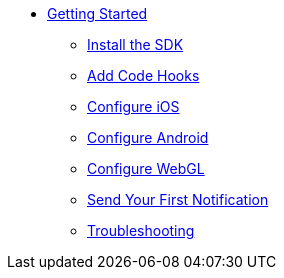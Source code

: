 * xref:page$index.adoc[Getting Started]
** xref:page$setup.adoc[Install the SDK]
** xref:page$identify-user.adoc[Add Code Hooks]
** xref:page$unity-ios.adoc[Configure iOS]
** xref:page$unity-android.adoc[Configure Android]
** xref:page$unity-webgl.adoc[Configure WebGL]
** xref:page$hello-world.adoc[Send Your First Notification]
** xref:page$testing.adoc[Troubleshooting]
